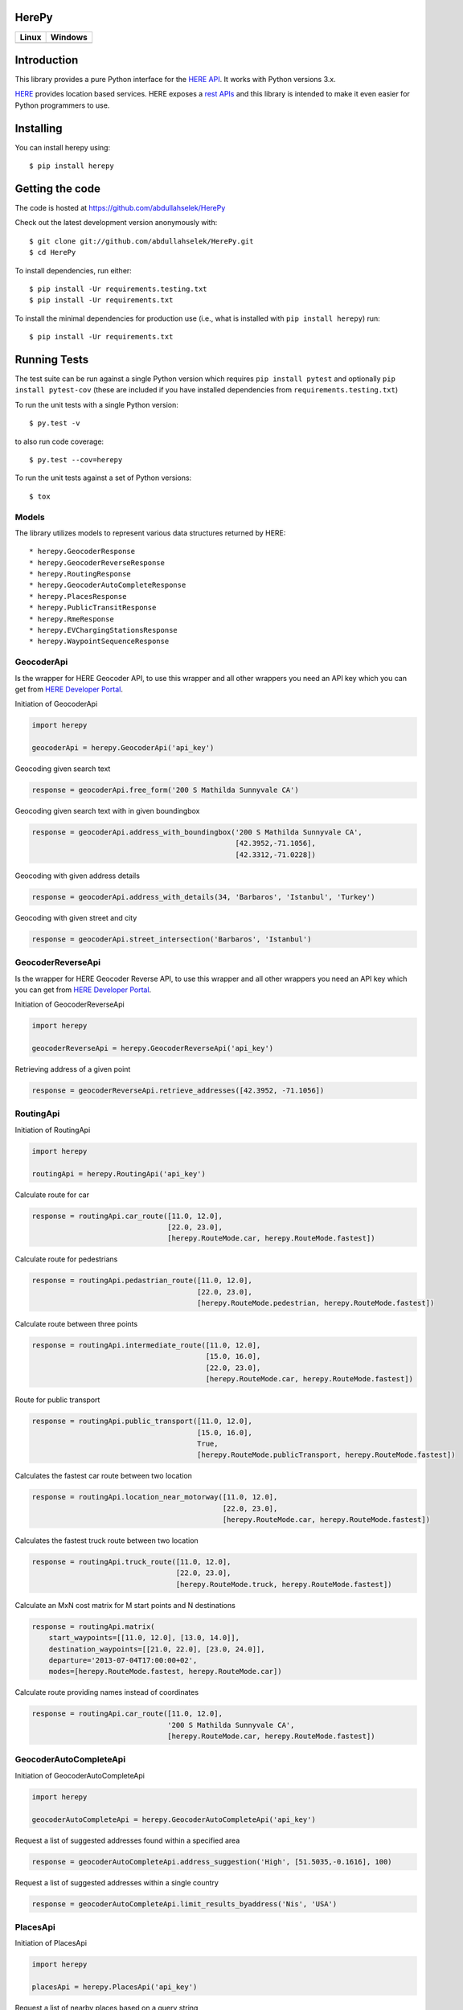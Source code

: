 HerePy
======

.. image:: https://github.com/abdullahselek/HerePy/workflows/HerePy%20CI/badge.svg
    :target: https://github.com/abdullahselek/HerePy/actions

.. image:: https://img.shields.io/pypi/v/herepy.svg
    :target: https://pypi.python.org/pypi/herepy/

.. image:: https://img.shields.io/pypi/pyversions/herepy.svg
    :target: https://pypi.org/project/herepy

.. image:: https://codecov.io/gh/abdullahselek/HerePy/branch/master/graph/badge.svg
    :target: https://codecov.io/gh/abdullahselek/HerePy

.. image:: https://requires.io/github/abdullahselek/HerePy/requirements.svg?branch=master
    :target: https://requires.io/github/abdullahselek/HerePy/requirements/?branch=master

+-------------------------------------------------------------------------+----------------------------------------------------------------------------------+
|                                Linux                                    |                                       Windows                                    |
+=========================================================================+==================================================================================+
| .. image:: https://travis-ci.org/abdullahselek/HerePy.svg?branch=master | .. image:: https://ci.appveyor.com/api/projects/status/wlxrx5h8e8xyhvq2?svg=true |
|    :target: https://travis-ci.org/abdullahselek/HerePy                  |    :target: https://ci.appveyor.com/project/abdullahselek/herepy                 |
+-------------------------------------------------------------------------+----------------------------------------------------------------------------------+

Introduction
============

This library provides a pure Python interface for the `HERE API <https://developer.here.com/>`_. It works with Python versions 3.x.

`HERE <https://www.here.com/>`_ provides location based services. HERE exposes a `rest APIs <https://developer.here.com/documentation>`_ and this library is intended to make it even easier for Python programmers to use.

Installing
==========

You can install herepy using::

    $ pip install herepy

Getting the code
================

The code is hosted at https://github.com/abdullahselek/HerePy

Check out the latest development version anonymously with::

    $ git clone git://github.com/abdullahselek/HerePy.git
    $ cd HerePy

To install dependencies, run either::

    $ pip install -Ur requirements.testing.txt
    $ pip install -Ur requirements.txt

To install the minimal dependencies for production use (i.e., what is installed
with ``pip install herepy``) run::

    $ pip install -Ur requirements.txt

Running Tests
=============

The test suite can be run against a single Python version which requires ``pip install pytest`` and optionally ``pip install pytest-cov`` (these are included if you have installed dependencies from ``requirements.testing.txt``)

To run the unit tests with a single Python version::

    $ py.test -v

to also run code coverage::

    $ py.test --cov=herepy

To run the unit tests against a set of Python versions::

    $ tox

Models
------

The library utilizes models to represent various data structures returned by HERE::

    * herepy.GeocoderResponse
    * herepy.GeocoderReverseResponse
    * herepy.RoutingResponse
    * herepy.GeocoderAutoCompleteResponse
    * herepy.PlacesResponse
    * herepy.PublicTransitResponse
    * herepy.RmeResponse
    * herepy.EVChargingStationsResponse
    * herepy.WaypointSequenceResponse

GeocoderApi
-----------

Is the wrapper for HERE Geocoder API, to use this wrapper and all other wrappers you need an API key which you
can get from `HERE Developer Portal <https://developer.here.com/>`_.

Initiation of GeocoderApi

.. code:: python

    import herepy

    geocoderApi = herepy.GeocoderApi('api_key')

Geocoding given search text

.. code:: python

    response = geocoderApi.free_form('200 S Mathilda Sunnyvale CA')

Geocoding given search text with in given boundingbox

.. code:: python

    response = geocoderApi.address_with_boundingbox('200 S Mathilda Sunnyvale CA',
                                                    [42.3952,-71.1056],
                                                    [42.3312,-71.0228])

Geocoding with given address details

.. code:: python

    response = geocoderApi.address_with_details(34, 'Barbaros', 'Istanbul', 'Turkey')

Geocoding with given street and city

.. code:: python

    response = geocoderApi.street_intersection('Barbaros', 'Istanbul')

GeocoderReverseApi
------------------

Is the wrapper for HERE Geocoder Reverse API, to use this wrapper and all other wrappers you need an API key
which you can get from `HERE Developer Portal <https://developer.here.com/>`_.

Initiation of GeocoderReverseApi

.. code:: python

    import herepy

    geocoderReverseApi = herepy.GeocoderReverseApi('api_key')


Retrieving address of a given point

.. code:: python

    response = geocoderReverseApi.retrieve_addresses([42.3952, -71.1056])

RoutingApi
----------

Initiation of RoutingApi

.. code:: python

    import herepy

    routingApi = herepy.RoutingApi('api_key')

Calculate route for car

.. code:: python

    response = routingApi.car_route([11.0, 12.0],
                                    [22.0, 23.0],
                                    [herepy.RouteMode.car, herepy.RouteMode.fastest])

Calculate route for pedestrians

.. code:: python

    response = routingApi.pedastrian_route([11.0, 12.0],
                                           [22.0, 23.0],
                                           [herepy.RouteMode.pedestrian, herepy.RouteMode.fastest])

Calculate route between three points

.. code:: python

    response = routingApi.intermediate_route([11.0, 12.0],
                                             [15.0, 16.0],
                                             [22.0, 23.0],
                                             [herepy.RouteMode.car, herepy.RouteMode.fastest])

Route for public transport

.. code:: python

    response = routingApi.public_transport([11.0, 12.0],
                                           [15.0, 16.0],
                                           True,
                                           [herepy.RouteMode.publicTransport, herepy.RouteMode.fastest])

Calculates the fastest car route between two location

.. code:: python

    response = routingApi.location_near_motorway([11.0, 12.0],
                                                 [22.0, 23.0],
                                                 [herepy.RouteMode.car, herepy.RouteMode.fastest])

Calculates the fastest truck route between two location

.. code:: python

    response = routingApi.truck_route([11.0, 12.0],
                                      [22.0, 23.0],
                                      [herepy.RouteMode.truck, herepy.RouteMode.fastest])

Calculate an MxN cost matrix for M start points and N destinations

.. code:: python

    response = routingApi.matrix(
        start_waypoints=[[11.0, 12.0], [13.0, 14.0]],
        destination_waypoints=[[21.0, 22.0], [23.0, 24.0]],
        departure='2013-07-04T17:00:00+02',
        modes=[herepy.RouteMode.fastest, herepy.RouteMode.car])

Calculate route providing names instead of coordinates

.. code:: python

    response = routingApi.car_route([11.0, 12.0],
                                    '200 S Mathilda Sunnyvale CA',
                                    [herepy.RouteMode.car, herepy.RouteMode.fastest])


GeocoderAutoCompleteApi
-----------------------

Initiation of GeocoderAutoCompleteApi

.. code:: python

    import herepy

    geocoderAutoCompleteApi = herepy.GeocoderAutoCompleteApi('api_key')

Request a list of suggested addresses found within a specified area

.. code:: python

    response = geocoderAutoCompleteApi.address_suggestion('High', [51.5035,-0.1616], 100)

Request a list of suggested addresses within a single country

.. code:: python

    response = geocoderAutoCompleteApi.limit_results_byaddress('Nis', 'USA')


PlacesApi
---------

Initiation of PlacesApi

.. code:: python

    import herepy

    placesApi = herepy.PlacesApi('api_key')

Request a list of nearby places based on a query string

.. code:: python

    response = placesApi.onebox_search([37.7905, -122.4107], 'restaurant')

Search list of places with a query and country parameter

.. code:: python

    response = placesApi.search_in_country([37.7905, -122.4107], 'cafe', 'USA')

Search places with in a given coordinates, radius and query

.. code:: python

    response = placesApi.places_in_circle([37.7905, -122.4107], 1000, 'cafe')

PublicTransitApi
----------------

Initiation of PublicTransitApi

.. code:: python

    import herepy

    publicTransitApi = herepy.PublicTransitApi('api_key')

RmeApi
------

Initiation of RmeApi

.. code:: python

    import herepy

    rmeApi = herepy.RmeApi('api_key')

Get information about points of a gpx file

.. code:: python

    with open('my-gpx.file') as gpx_file:
        content = gpx_file.read()
        response = rmeApi.match_route(content, ['ROAD_GEOM_FCn(*)'])

EVChargingStationsApi
---------------------

Initiation of EVChargingStationsApi

.. code:: python

    import herepy

    ev_charging_api = herepy.EVChargingStationsApi(app_id='app_id', app_code='app_code')

Makes a search request for charging stations within a circular area

.. code:: python

    response = ev_charging_api.get_stations_circular_search(latitude=52.516667,
                                                            longitude=13.383333,
                                                            radius=5000,
                                                            connectortypes=[EVStationConnectorTypes.small_paddle_inductive,
                                                        EVStationConnectorTypes.large_paddle_inductive])

Makes a search request for charging stations with in given bounding box

.. code:: python

    response = ev_charging_api.get_stations_bounding_box(top_left=[52.8, 11.37309],
                                                         bottom_right=[52.31, 13.2],
                                                         connectortypes=[EVStationConnectorTypes.small_paddle_inductive,
                                                        EVStationConnectorTypes.large_paddle_inductive])

Makes a search request for charging stations with in given corridor

.. code:: python

    response = ev_charging_api.get_stations_corridor(points=[52.51666, 13.38333, 52.13333, 11.61666, 53.56527, 10.00138],
                                                     connectortypes=[EVStationConnectorTypes.small_paddle_inductive,
                                                    EVStationConnectorTypes.large_paddle_inductive])

Retrieves the full/updated information about a single charging station only

.. code:: python

    response = ev_charging_api.get_station_details(station_id='276u33db-b2c840878cfc409fa5a0aef858419037')

FleetTelematicsApi
------------------

Initiation of FleetTelematicsApi

.. code:: python

    import herepy

    fleetTelematicsApi = herepy.FleetTelematicsApi(api_key='api_key')

Finds time-optimized waypoint sequence route

.. code:: python

    start = str.format('{0};{1},{2}', 'WiesbadenCentralStation', 50.0715, 8.2434)
    intermediate_destinations = [str.format('{0};{1},{2}', 'FranfurtCentralStation', 50.1073, 8.6647),
        str.format('{0};{1},{2}', 'DarmstadtCentralStation', 49.8728, 8.6326),
        str.format('{0};{1},{2}', 'FrankfurtAirport', 50.0505, 8.5698)]
    end = str.format('{0};{1},{2}', 'MainzCentralStation', 50.0021, 8.259)
    modes = [herepy.RouteMode.fastest, herepy.RouteMode.car, herepy.RouteMode.traffic_enabled]
    response = self._api.find_sequence(start=start,
            departure='2014-12-09T09:30:00%2b01:00',
            intermediate_destinations=intermediate_destinations,
            end=end,
            modes=modes)

To find cheaper route by picking up some additional goods along the route

.. code:: python

    modes = [herepy.RouteMode.fastest, herepy.RouteMode.car, herepy.RouteMode.traffic_enabled]
    start = str.format('{0},{1};{2}:{3},value:{4}', 50.115620,
                8.631210, herepy.MultiplePickupOfferType.pickup.__str__(),
                'GRAPEFRUITS', 1000)
    departure = '2016-10-14T07:30:00+02:00'
    capacity = 10000
    vehicle_cost = 0.29
    driver_cost = 20
    max_detour = 60
    rest_times = 'disabled'
    intermediate_destinations = [str.format('{0},{1};{2}:{3},value:{4}', 50.118578,
                8.636551, herepy.MultiplePickupOfferType.drop.__str__(),
                'APPLES', 30),
            str.format('{0},{1};{2}:{3}', 50.122540, 8.631070,
                herepy.MultiplePickupOfferType.pickup.__str__(), 'BANANAS')]
    end = str.format('{1},{2}', 'MainzCentralStation', 50.132540, 8.649280)
    response = self._api.find_pickups(modes=modes,
            start=start,
            departure=departure,
            capacity=capacity,
            vehicle_cost=vehicle_cost,
            driver_cost=driver_cost,
            max_detour=max_detour,
            rest_times=rest_times,
            intermediate_destinations=intermediate_destinations,
            end=end)

License
-------

MIT License

Copyright (c) 2017 Abdullah Selek

Permission is hereby granted, free of charge, to any person obtaining a copy
of this software and associated documentation files (the "Software"), to deal
in the Software without restriction, including without limitation the rights
to use, copy, modify, merge, publish, distribute, sublicense, and/or sell
copies of the Software, and to permit persons to whom the Software is
furnished to do so, subject to the following conditions:

The above copyright notice and this permission notice shall be included in all
copies or substantial portions of the Software.

THE SOFTWARE IS PROVIDED "AS IS", WITHOUT WARRANTY OF ANY KIND, EXPRESS OR
IMPLIED, INCLUDING BUT NOT LIMITED TO THE WARRANTIES OF MERCHANTABILITY,
FITNESS FOR A PARTICULAR PURPOSE AND NONINFRINGEMENT. IN NO EVENT SHALL THE
AUTHORS OR COPYRIGHT HOLDERS BE LIABLE FOR ANY CLAIM, DAMAGES OR OTHER
LIABILITY, WHETHER IN AN ACTION OF CONTRACT, TORT OR OTHERWISE, ARISING FROM,
OUT OF OR IN CONNECTION WITH THE SOFTWARE OR THE USE OR OTHER DEALINGS IN THE
SOFTWARE.
